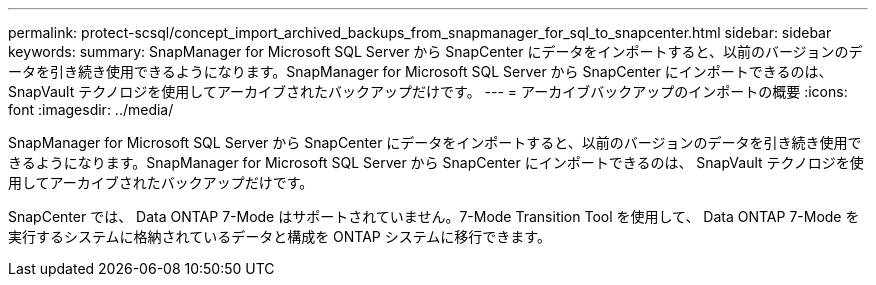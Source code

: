 ---
permalink: protect-scsql/concept_import_archived_backups_from_snapmanager_for_sql_to_snapcenter.html 
sidebar: sidebar 
keywords:  
summary: SnapManager for Microsoft SQL Server から SnapCenter にデータをインポートすると、以前のバージョンのデータを引き続き使用できるようになります。SnapManager for Microsoft SQL Server から SnapCenter にインポートできるのは、 SnapVault テクノロジを使用してアーカイブされたバックアップだけです。 
---
= アーカイブバックアップのインポートの概要
:icons: font
:imagesdir: ../media/


[role="lead"]
SnapManager for Microsoft SQL Server から SnapCenter にデータをインポートすると、以前のバージョンのデータを引き続き使用できるようになります。SnapManager for Microsoft SQL Server から SnapCenter にインポートできるのは、 SnapVault テクノロジを使用してアーカイブされたバックアップだけです。

SnapCenter では、 Data ONTAP 7-Mode はサポートされていません。7-Mode Transition Tool を使用して、 Data ONTAP 7-Mode を実行するシステムに格納されているデータと構成を ONTAP システムに移行できます。
